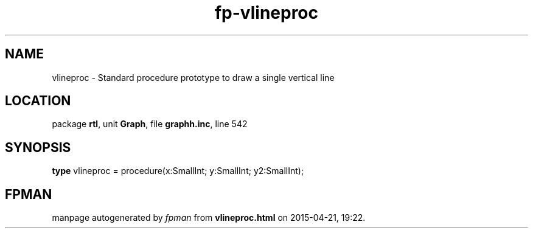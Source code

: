 .\" file autogenerated by fpman
.TH "fp-vlineproc" 3 "2014-03-14" "fpman" "Free Pascal Programmer's Manual"
.SH NAME
vlineproc - Standard procedure prototype to draw a single vertical line
.SH LOCATION
package \fBrtl\fR, unit \fBGraph\fR, file \fBgraphh.inc\fR, line 542
.SH SYNOPSIS
\fBtype\fR vlineproc = procedure(x:SmallInt; y:SmallInt; y2:SmallInt);
.SH FPMAN
manpage autogenerated by \fIfpman\fR from \fBvlineproc.html\fR on 2015-04-21, 19:22.

